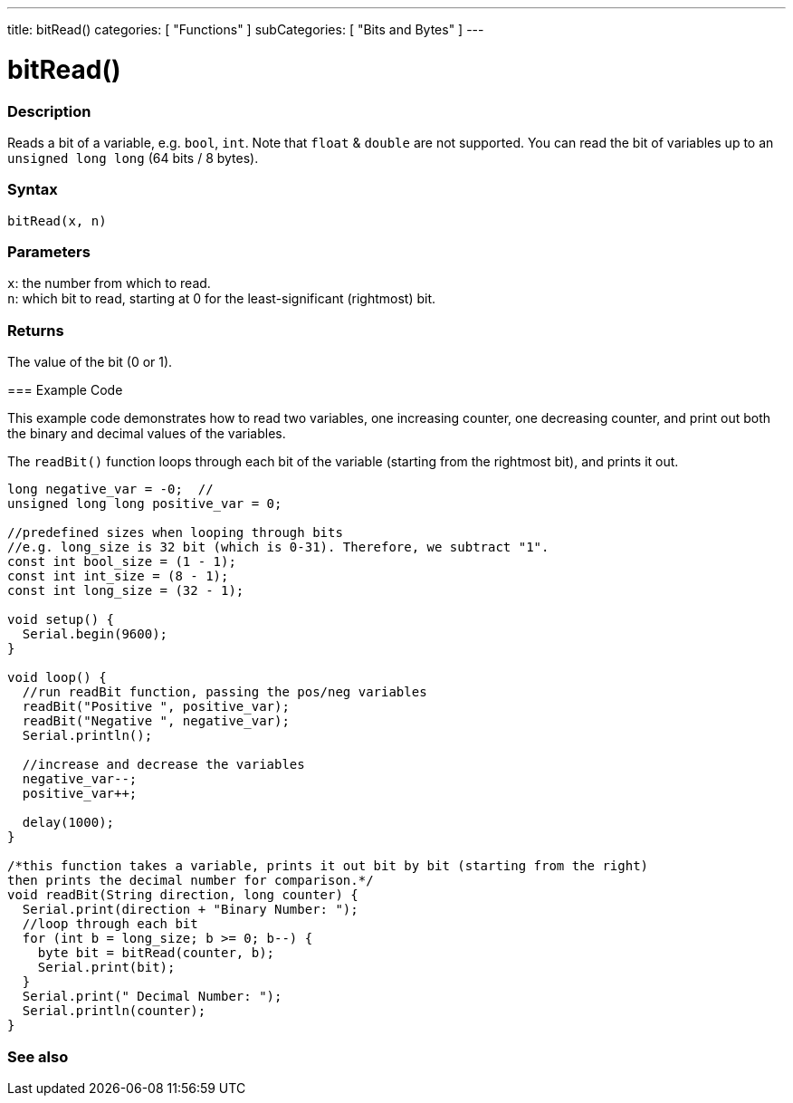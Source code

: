 ---
title: bitRead()
categories: [ "Functions" ]
subCategories: [ "Bits and Bytes" ]
---





= bitRead()


// OVERVIEW SECTION STARTS
[#overview]
--

[float]
=== Description
Reads a bit of a variable, e.g. `bool`, `int`. Note that `float` & `double` are not supported. You can read the bit of variables up to an `unsigned long long` (64 bits / 8 bytes).
[%hardbreaks]


[float]
=== Syntax
`bitRead(x, n)`


[float]
=== Parameters
`x`: the number from which to read. +
`n`: which bit to read, starting at 0 for the least-significant (rightmost) bit.


[float]
=== Returns
The value of the bit (0 or 1).

=== Example Code

This example code demonstrates how to read two variables, one increasing counter, one decreasing counter, and print out both the binary and decimal values of the variables.

The `readBit()` function loops through each bit of the variable (starting from the rightmost bit), and prints it out.

[source,arduino]
----
long negative_var = -0;  //
unsigned long long positive_var = 0;

//predefined sizes when looping through bits
//e.g. long_size is 32 bit (which is 0-31). Therefore, we subtract "1".
const int bool_size = (1 - 1);
const int int_size = (8 - 1);
const int long_size = (32 - 1);

void setup() {
  Serial.begin(9600);
}

void loop() {
  //run readBit function, passing the pos/neg variables
  readBit("Positive ", positive_var);
  readBit("Negative ", negative_var);
  Serial.println();

  //increase and decrease the variables
  negative_var--;
  positive_var++;

  delay(1000);
}

/*this function takes a variable, prints it out bit by bit (starting from the right)
then prints the decimal number for comparison.*/
void readBit(String direction, long counter) {
  Serial.print(direction + "Binary Number: ");
  //loop through each bit
  for (int b = long_size; b >= 0; b--) {
    byte bit = bitRead(counter, b);
    Serial.print(bit);
  }
  Serial.print(" Decimal Number: ");
  Serial.println(counter);
}
----

--
// OVERVIEW SECTION ENDS


// SEE ALSO SECTION
[#see_also]
--

[float]
=== See also

--
// SEE ALSO SECTION ENDS
